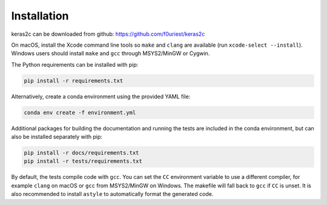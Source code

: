 ============
Installation
============


keras2c can be downloaded from github: https://github.com/f0uriest/keras2c

On macOS, install the Xcode command line tools so ``make`` and ``clang`` are
available (run ``xcode-select --install``).  Windows users should install
``make`` and ``gcc`` through MSYS2/MinGW or Cygwin.

The Python requirements can be installed with pip:

.. code-block:: bash

    pip install -r requirements.txt

Alternatively, create a conda environment using the provided YAML file:

.. code-block:: bash

    conda env create -f environment.yml


Additional packages for building the documentation and running the tests are included in the conda environment, but can also be installed separately with pip:

.. code-block:: bash

    pip install -r docs/requirements.txt
    pip install -r tests/requirements.txt


By default, the tests compile code with ``gcc``. You can set the ``CC``
environment variable to use a different compiler, for example ``clang`` on macOS
or ``gcc`` from MSYS2/MinGW on Windows.  The makefile will fall back to ``gcc``
if ``CC`` is unset.  It is also recommended to install ``astyle`` to
automatically format the generated code.
